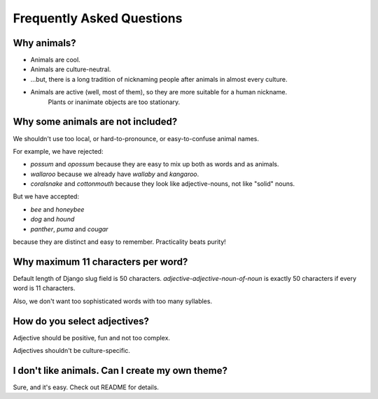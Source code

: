 Frequently Asked Questions
==========================

Why animals?
------------

- Animals are cool.

- Animals are culture-neutral.

- ...but, there is a long tradition of nicknaming people after animals in almost every culture.

- Animals are active (well, most of them), so they are more suitable for a human nickname.
    Plants or inanimate objects are too stationary.

Why some animals are not included?
----------------------------------

We shouldn't use too local, or hard-to-pronounce, or easy-to-confuse animal names.

For example, we have rejected:

- `possum` and `opossum` because they are easy to mix up both as words and as animals.

- `wallaroo` because we already have `wallaby` and `kangaroo`.

- `coralsnake` and `cottonmouth` because they look like adjective-nouns,
  not like "solid" nouns.

But we have accepted:

- `bee` and `honeybee`

- `dog` and `hound`

- `panther`, `puma` and `cougar`

because they are distinct and easy to remember. Practicality beats purity!

Why maximum 11 characters per word?
-----------------------------------

Default length of Django slug field is 50 characters. `adjective-adjective-noun-of-noun`
is exactly 50 characters if every word is 11 characters.

Also, we don't want too sophisticated words with too many syllables.

How do you select adjectives?
-----------------------------

Adjective should be positive, fun and not too complex.

Adjectives shouldn't be culture-specific.

I don't like animals. Can I create my own theme?
------------------------------------------------

Sure, and it's easy. Check out README for details.